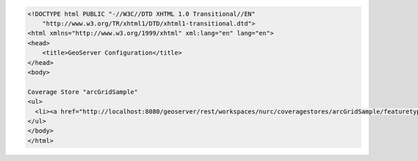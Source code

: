 .. _coveragestore_html:

.. code-block:: html

   <!DOCTYPE html PUBLIC "-//W3C//DTD XHTML 1.0 Transitional//EN"
       "http://www.w3.org/TR/xhtml1/DTD/xhtml1-transitional.dtd">
   <html xmlns="http://www.w3.org/1999/xhtml" xml:lang="en" lang="en">
   <head>
       <title>GeoServer Configuration</title>
   </head>
   <body>
   
   Coverage Store "arcGridSample"
   <ul>
     <li><a href="http://localhost:8080/geoserver/rest/workspaces/nurc/coveragestores/arcGridSample/featuretypes/Arc_Sample.html">Arc_Sample</a></li>
   </ul>
   </body>
   </html>
